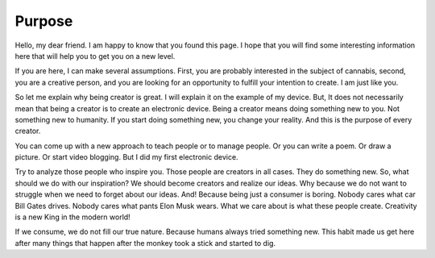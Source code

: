Purpose
============

Hello, my dear friend. I am happy to know that you found this page. I hope that you will find some interesting information here that will help you to get you on a new level.

If you are here, I can make several assumptions. First, you are probably interested in the subject of cannabis, second, you are a creative person, and you are looking for an opportunity to fulfill your intention to create. I am just like you.

So let me explain why being creator is great. I will explain it on the example of my device. But, It does not necessarily mean that being a creator is to create an electronic device. Being a creator means doing something new to you. Not something new to humanity. If you start doing something new, you change your reality. And this is the purpose of every creator.

You can come up with a new approach to teach people or to manage people. Or you can write a poem. Or draw a picture. Or start video blogging. But I did my first electronic device.

Try to analyze those people who inspire you. Those people are creators in all cases. They do something new. So, what should we do with our inspiration? We should become creators and realize our ideas. Why because we do not want to struggle when we need to forget about our ideas. And! Because being just a consumer is boring. 
Nobody cares what car Bill Gates drives. Nobody cares what pants Elon Musk wears. What we care about is what these people create. Creativity is a new King in the modern world!

If we consume, we do not fill our true nature. Because humans always tried something new. This habit made us get here after many things that happen after the monkey took a stick and started to dig.